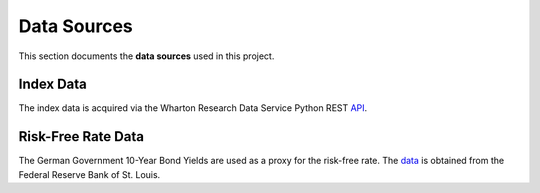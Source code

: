 .. _data_sources:

Data Sources
=================================
This section documents the **data sources** used in this project.


Index Data
----------
The index data is acquired via the Wharton Research Data Service Python REST API_.


Risk-Free Rate Data
-------------------
The German Government 10-Year Bond Yields are used as a proxy for the risk-free rate.
The data_ is obtained from the Federal Reserve Bank of St. Louis.



.. _API: https://pypi.org/project/wrds/

.. _data: https://fred.stlouisfed.org/series/IRLTLT01DEM156N
